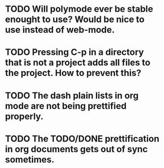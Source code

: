* TODO Will polymode ever be stable enought to use? Would be nice to use instead of web-mode.
* TODO Pressing C-p in a directory that is not a project adds all files to the project. How to prevent this?
* TODO The dash plain lists in org mode are not being prettified properly.
* TODO The TODO/DONE prettification in org documents gets out of sync sometimes.

